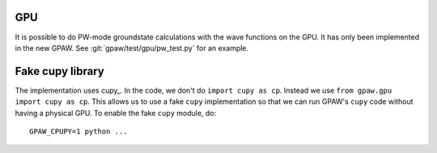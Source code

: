 .. _gpu:

GPU
===

It is possible to do PW-mode groundstate calculations with the wave functions
on the GPU.  It has only been implemented in the new GPAW.  See
:git:`gpaw/test/gpu/pw_test.py` for an example.


Fake cupy library
=================

The implementation uses cupy_.  In the code, we don't do ``import cupy as cp``.
Instead we use ``from gpaw.gpu import cupy as cp``.  This allows us to use a
fake ``cupy`` implementation so that we can run GPAW's ``cupy`` code without
having a physical GPU.  To enable the fake ``cupy`` module, do::

  GPAW_CPUPY=1 python ...

.. _cupy:: https://cupy.dev/
